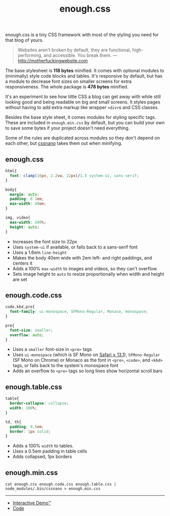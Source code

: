 #+title: enough.css
#+html_doctype: html5
#+options: toc:nil num:nil html-style:nil html-postamble:nil
#+html_head: <link rel="stylesheet" href="enough.css"/>
#+html_head: <link rel="stylesheet" href="enough.code.css"/>
#+html_head: <link rel="stylesheet" href="enough.table.css"/>

enough.css is a tiny CSS framework with most of the styling you need for that blog of yours.

#+begin_quote
  Websites aren't broken by default, they are functional, high-performing, and accessible. You break them. --- [[http://motherfuckingwebsite.com]]
#+end_quote

The base stylesheet is *118 bytes* minified. It comes with optional modules to (minimally) style code blocks and tables. It's responsive by default, but has a module to decrease font sizes on smaller screens for extra responsiveness. The whole package is *478 bytes* minified.

[[https://jeffkreeftmeijer.github.io/enough.css/][file:./screenshot.png]]

It's an experiment to see how little CSS a blog can get away with while still looking good and being readable on big and small screens. It styles pages without having to add extra markup like wrapper =<div>=​s and CSS classes.

Besides the base style sheet, it comes modules for styling specific tags. These are included in =enough.min.css= by default, but you can build your own to save some bytes if your project doesn't need everything.

Some of the rules are duplicated across modules so they don't depend on each other, but [[https://cssnano.co][cssnano]] takes them out when minifying.

** enough.css
   :PROPERTIES:
   :CUSTOM_ID: enough.css-1
   :END:

#+headers: :tangle enough.css
#+begin_src css
  html{
    font: clamp(16px, 2.2vw, 22px)/1.5 system-ui, sans-serif;
  }

  body{
    margin: auto;
    padding: 0 2em;
    max-width: 40em;
  }
  
  img, video{
    max-width: 100%;
    height: auto;
  }
#+end_src

- Increases the font size to 22px
- Uses =system-ui= if available, or falls back to a sans-serif font
- Uses a 1.6em =line-height=
- Makes the body 40em wide with 2em left- and right paddings, and centers it
- Adds a 100% =max-width= to images and videos, so they can't overflow.
- Sets image height to =auto= to resize proportionally when width and height are set

** enough.code.css
   :PROPERTIES:
   :CUSTOM_ID: enough.code.css
   :END:

#+headers: :tangle enough.code.css
#+begin_src css
  code,kbd,pre{
    font-family: ui-monospace, SFMono-Regular, Monaco, monospace;
  }
  
  pre{
    font-size: smaller;
    overflow: auto;
  }
#+end_src

- Uses a =smaller= font-size in =<pre>= tags
- Uses =ui-monospace= (which is SF Mono on [[https://caniuse.com/extended-system-fonts][Safari ≥ 13.1]]), =SFMono-Regular= (SF Mono on Chrome) or Monaco as the font in =<pre>=, =<code>=, and =<kbd>= tags, or falls back to the system's monospace font
- Adds an overflow to =<pre>= tags so long lines show horizontal scroll bars

** enough.table.css
   :PROPERTIES:
   :CUSTOM_ID: enough.table.css
   :END:

#+headers: :tangle enough.table.css
#+begin_src css
  table{
    border-collapse: collapse;
    width: 100%;
  }
  
  td, th{
    padding: 0.5em;
    border: 1px solid;
  }
#+end_src

- Adds a 100% =width= to tables.
- Uses a 0.5em padding in table cells
- Adds collapsed, 1px borders

** enough.min.css
   :PROPERTIES:
   :CUSTOM_ID: enough.min.css
   :END:

#+begin_src shell :prologue npm install > /dev/null
  cat enough.css enough.code.css enough.table.css | node_modules/.bin/cssnano > enough.min.css
#+end_src

#+RESULTS:

--------------

- [[https://jeffkreeftmeijer.github.io/enough.css][Interactive Demo™]]
- [[https://github.com/jeffkreeftmeijer/enough.css][Code]]
